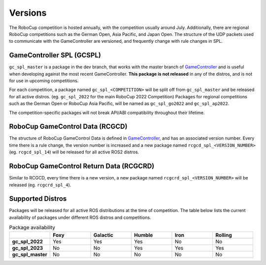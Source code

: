Versions
########

The RoboCup competition is hosted annually, with the competition usually around July.
Additionally, there are regional RoboCup competitions such as the German Open, Asia Pacific, and Japan Open.
The structure of the UDP packets used to communicate with the GameController are versioned, and frequently change with rule changes in SPL.

GameController SPL (GCSPL)
**************************

``gc_spl_master`` is a package in the dev branch, that works with the master branch of `GameController`_ and is useful when developing against the most recent GameController.
**This package is not released** in any of the distros, and is not for use in upcoming competitions.

For each competition, a package named ``gc_spl_<COMPETITION>`` will be split off from ``gc_spl_master`` and be released for all active distros. (eg. ``gc_spl_2022`` for the main RoboCup 2022 Competition)
Packages for regional competitions such as the German Open or RoboCup Asia Pacific, will be named as ``gc_spl_go2022`` and ``gc_spl_ap2022``.

The competition-specific packages will not break API/ABI compatibility throughout their lifetime.

RoboCup GameControl Data (RCGCD)
********************************

The structure of RoboCup GameControl Data is defined in `GameController`_, and has an associated version number.
Every time there is a rule change, the version number is increased and a new package named ``rcgcd_spl_<VERSION_NUMBER>`` (eg. ``rcgcd_spl_14``) will be released for all active ROS2 distros.

RoboCup GameControl Return Data (RCGCRD)
****************************************

Similar to RCGCD, every time there is a new version, a new package named ``rcgcrd_spl_<VERSION_NUMBER>`` will be released (eg. ``rcgcrd_spl_4``).

Supported Distros
*****************

Packages will be released for all active ROS distributions at the time of competition.
The table below lists the current availability of packages under different ROS distros and competitions.

.. list-table:: Package availability
   :widths: 1 1 1 1 1 1
   :header-rows: 1
   :stub-columns: 1

   * -
     - Foxy
     - Galactic
     - Humble
     - Iron
     - Rolling
   * - gc_spl_2022
     - Yes
     - Yes
     - Yes
     - No
     - No
   * - gc_spl_2023
     - No
     - No
     - Yes
     - Yes
     - Yes
   * - gc_spl_master
     - No
     - No
     - No
     - No
     - No

.. _GameController: https://github.com/RoboCup-SPL/GameController
